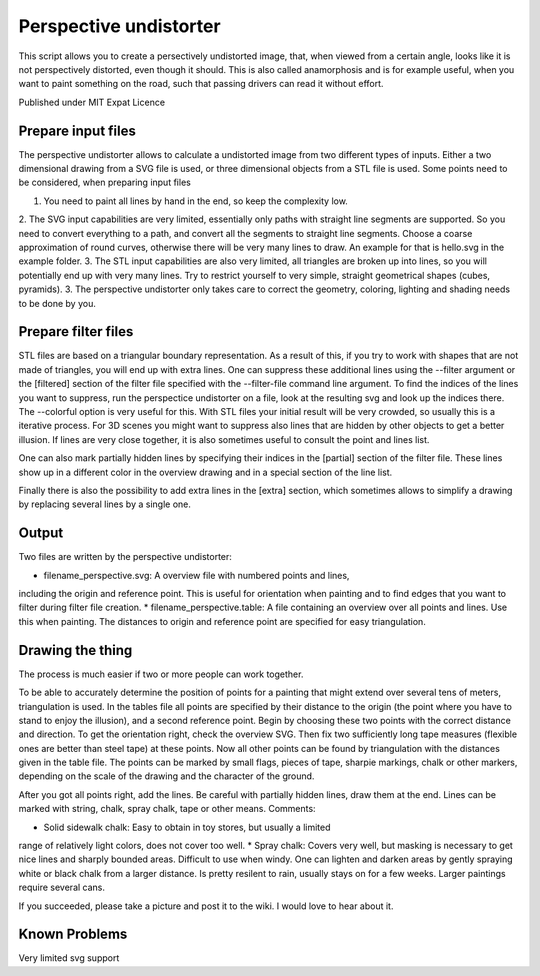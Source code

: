 Perspective undistorter
#######################

This script allows you to create a persectively undistorted image, that, when
viewed from a certain angle, looks like it is not perspectively distorted, even
though it should. This is also called anamorphosis and is for example useful,
when you want to paint something on the road, such that passing drivers can
read it without effort.

Published under MIT Expat Licence


Prepare input files
===================

The perspective undistorter allows to calculate a undistorted image from two
different types of inputs. Either a two dimensional drawing from a SVG file is
used, or three dimensional objects from a STL file is used. Some points need to
be considered, when preparing input files

1. You need to paint all lines by hand in the end, so keep the complexity low.
2. The SVG input capabilities are very limited, essentially only paths with
straight line segments are supported. So you need to convert everything to a
path, and convert all the segments to straight line segments. Choose a coarse
approximation of round curves, otherwise there will be very many lines to draw.
An example for that is hello.svg in the example folder.
3. The STL input capabilities are also very limited, all triangles are broken
up into lines, so you will potentially end up with very many lines. Try to
restrict yourself to very simple, straight geometrical shapes (cubes,
pyramids).
3. The perspective undistorter only takes care to correct the geometry,
coloring, lighting and shading needs to be done by you.

Prepare filter files
====================

STL files are based on a triangular boundary representation. As a result of
this, if you try to work with shapes that are not made of triangles, you will
end up with extra lines. One can suppress these additional lines using the
--filter argument or the [filtered] section of the filter file specified with
the --filter-file command line argument. To find the indices of the lines you
want to suppress, run the perspectice undistorter on a file, look at the
resulting svg and look up the indices there. The --colorful option is very
useful for this. With STL files your initial result will be very crowded, so
usually this is a iterative process. For 3D scenes you might want to suppress
also lines that are hidden by other objects to get a better illusion. If lines
are very close together, it is also sometimes useful to consult the point and
lines list.

One can also mark partially hidden lines by specifying their indices in the
[partial] section of the filter file. These lines show up in a different color
in the overview drawing and in a special section of the line list.

Finally there is also the possibility to add extra lines in the [extra]
section, which sometimes allows to simplify a drawing by replacing several
lines by a single one.

Output
======

Two files are written by the perspective undistorter:

* filename_perspective.svg: A overview file with numbered points and lines,
including the origin and reference point. This is useful for orientation when
painting and to find edges that you want to filter during filter file creation.
* filename_perspective.table: A file containing an overview over all points and
lines. Use this when painting. The distances to origin and reference point are
specified for easy triangulation.

Drawing the thing
=================
The process is much easier if two or more people can work together. 

To be able to accurately determine the position of points for a painting that
might extend over several tens of meters, triangulation is used. In the tables
file all points are specified by their distance to the origin (the point where
you have to stand to enjoy the illusion), and a second reference point. Begin
by choosing these two points with the correct distance and direction. To get
the orientation right, check the overview SVG. Then fix two sufficiently long
tape measures (flexible ones are better than steel tape) at these points.  Now
all other points can be found by triangulation with the distances given in the
table file. The points can be marked by small flags, pieces of tape, sharpie
markings, chalk or other markers, depending on the scale of the drawing and the
character of the ground.

After you got all points right, add the lines. Be careful with partially hidden
lines, draw them at the end. Lines can be marked with string, chalk, spray
chalk, tape or other means. Comments:

* Solid sidewalk chalk: Easy to obtain in toy stores, but usually a limited
range of relatively light colors, does not cover too well.
* Spray chalk: Covers very well, but masking is necessary to get nice lines and
sharply bounded areas. Difficult to use when windy. One can lighten and darken
areas by gently spraying white or black chalk from a larger distance. Is pretty
resilent to rain, usually stays on for a few weeks. Larger paintings require
several cans.

If you succeeded, please take a picture and post it to the wiki. I would love to hear about it.

Known Problems
==============

Very limited svg support
